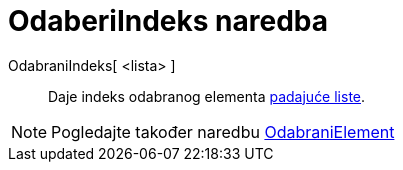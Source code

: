 = OdaberiIndeks naredba
:page-en: commands/SelectedIndex
ifdef::env-github[:imagesdir: /hr/modules/ROOT/assets/images]

OdabraniIndeks[ <lista> ]::
  Daje indeks odabranog elementa xref:/Akcijski_objekti.adoc[padajuće liste].

[NOTE]
====

Pogledajte također naredbu xref:/commands/OdabraniElement.adoc[OdabraniElement]
====
